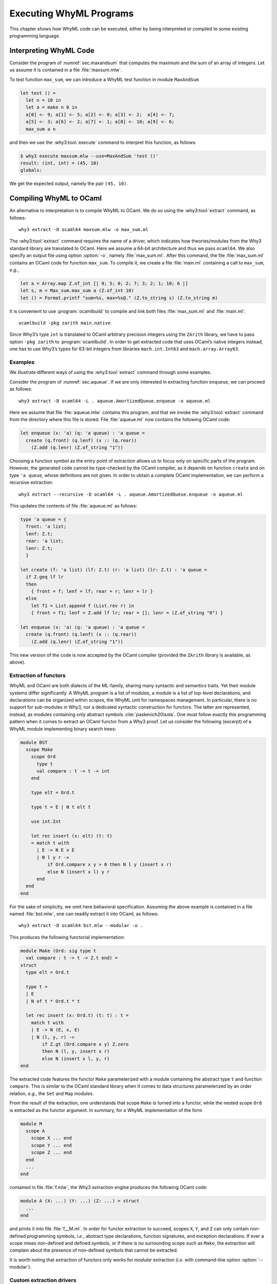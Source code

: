 .. _chap.exec:

Executing WhyML Programs
========================

This chapter shows how WhyML code can be executed, either by being
interpreted or compiled to some existing programming language.

.. _sec.execute:

Interpreting WhyML Code
-----------------------

Consider the program of :numref:`sec.maxandsum` that computes the
maximum and the sum of an array of integers.
Let us assume it is contained in a file :file:`maxsum.mlw`.

To test function ``max_sum``, we can introduce a WhyML test function in
module ``MaxAndSum``

.. code-block:: whyml

      let test () =
        let n = 10 in
        let a = make n 0 in
        a[0] <- 9; a[1] <- 5; a[2] <- 0; a[3] <- 2;  a[4] <- 7;
        a[5] <- 3; a[6] <- 2; a[7] <- 1; a[8] <- 10; a[9] <- 6;
        max_sum a n

and then we use the :why3:tool:`execute` command to interpret this function, as
follows:

.. code-block:: console

    $ why3 execute maxsum.mlw --use=MaxAndSum 'test ()'
    result: (int, int) = (45, 10)
    globals:

We get the expected output, namely the pair ``(45, 10)``.

.. _sec.extract:

Compiling WhyML to OCaml
------------------------

.. program:: why3 extract

An alternative to interpretation is to compile WhyML to OCaml. We do so
using the :why3:tool:`extract` command, as follows:

::

    why3 extract -D ocaml64 maxsum.mlw -o max_sum.ml

The :why3:tool:`extract` command requires the name of a driver, which indicates
how theories/modules from the Why3 standard library are translated to
OCaml. Here we assume a 64-bit architecture and thus we pass
``ocaml64``. We also specify an output file using option :option:`-o`, namely
:file:`max_sum.ml`. After this command, the file :file:`max_sum.ml` contains an
OCaml code for function ``max_sum``. To compile it, we create a file
:file:`main.ml` containing a call to ``max_sum``, *e.g.*,

.. code-block:: ocaml

    let a = Array.map Z.of_int [| 9; 5; 0; 2; 7; 3; 2; 1; 10; 6 |]
    let s, m = Max_sum.max_sum a (Z.of_int 10)
    let () = Format.printf "sum=%s, max=%s@." (Z.to_string s) (Z.to_string m)

It is convenient to use :program:`ocamlbuild` to compile and link both files
:file:`max_sum.ml` and :file:`main.ml`:

::

    ocamlbuild -pkg zarith main.native

Since Why3’s type ``int`` is translated to OCaml arbitrary precision
integers using the ``ZArith`` library, we have to pass option
``-pkg zarith`` to :program:`ocamlbuild`. In order to get extracted code that
uses OCaml’s native integers instead, one has to use Why3’s types for
63-bit integers from libraries ``mach.int.Int63`` and
``mach.array.Array63``.

Examples
''''''''

We illustrate different ways of using the :why3:tool:`extract` command through
some examples.

Consider the program of :numref:`sec.aqueue`.
If we are only interested in extracting function ``enqueue``, we can
proceed as follows:

::

    why3 extract -D ocaml64 -L . aqueue.AmortizedQueue.enqueue -o aqueue.ml

Here we assume that file :file:`aqueue.mlw` contains this program, and that
we invoke the :why3:tool:`extract` command from the directory where this file is stored. File
:file:`aqueue.ml` now contains the following OCaml code:

.. code-block:: ocaml

    let enqueue (x: 'a) (q: 'a queue) : 'a queue =
      create (q.front) (q.lenf) (x :: (q.rear))
        (Z.add (q.lenr) (Z.of_string "1"))

Choosing a function symbol as the entry point of extraction allows us to
focus only on specific parts of the program. However, the generated code
cannot be type-checked by the OCaml compiler, as it depends on function
``create`` and on type ``'a queue``, whose definitions are not given. In
order to obtain a *complete* OCaml implementation, we can perform a
recursive extraction:

::

    why3 extract --recursive -D ocaml64 -L . aqueue.AmortizedQueue.enqueue -o aqueue.ml

This updates the contents of file :file:`aqueue.ml` as follows:

.. code-block:: ocaml

    type 'a queue = {
      front: 'a list;
      lenf: Z.t;
      rear: 'a list;
      lenr: Z.t;
      }

    let create (f: 'a list) (lf: Z.t) (r: 'a list) (lr: Z.t) : 'a queue =
      if Z.geq lf lr
      then
        { front = f; lenf = lf; rear = r; lenr = lr }
      else
        let f1 = List.append f (List.rev r) in
        { front = f1; lenf = Z.add lf lr; rear = []; lenr = (Z.of_string "0") }

    let enqueue (x: 'a) (q: 'a queue) : 'a queue =
      create (q.front) (q.lenf) (x :: (q.rear))
        (Z.add (q.lenr) (Z.of_string "1"))

This new version of the code is now accepted by the OCaml compiler
(provided the ``ZArith`` library is available, as above).

Extraction of functors
''''''''''''''''''''''

WhyML and OCaml are both dialects of the ML-family, sharing many syntactic and
semantics traits. Yet their module systems differ significantly.
A WhyML program is a list of modules, a module is a list of top-level
declarations, and declarations can be organized within *scopes*, the WhyML unit
for namespaces management. In particular, there is no support for sub-modules in
Why3, nor a dedicated syntactic construction for functors. The latter are
represented, instead, as modules containing only abstract symbols
:cite:`paskevich20isola`. One must follow exactly this programming pattern when
it comes to extract an OCaml functor from a Why3 proof. Let us consider the
following (excerpt) of a WhyML module implementing binary search
trees:

.. code-block:: whyml

    module BST
      scope Make
        scope Ord
          type t
          val compare : t -> t -> int
        end

        type elt = Ord.t

        type t = E | N t elt t

        use int.Int

        let rec insert (x: elt) (t: t)
        = match t with
          | E -> N E x E
          | N l y r ->
              if Ord.compare x y > 0 then N l y (insert x r)
              else N (insert x l) y r
          end
      end
    end

For the sake of simplicity, we omit here behavioral specification. Assuming the
above example is contained in a file named :file:`bst.mlw`, one can
readily extract it into OCaml, as follows:

::

    why3 extract -D ocaml64 bst.mlw --modular -o .

This produces the following functorial implementation:

.. code-block:: ocaml

    module Make (Ord: sig type t
      val compare : t -> t -> Z.t end) =
    struct
      type elt = Ord.t

      type t =
      | E
      | N of t * Ord.t * t

      let rec insert (x: Ord.t) (t: t) : t =
        match t with
        | E -> N (E, x, E)
        | N (l, y, r) ->
            if Z.gt (Ord.compare x y) Z.zero
            then N (l, y, insert x r)
            else N (insert x l, y, r)
    end

The extracted code features the functor ``Make`` parameterized with a
module containing the abstract type ``t`` and function
``compare``. This is similar to the OCaml standard library when it
comes to data structures parameterized by an order relation, *e.g.*,
the ``Set`` and ``Map`` modules.

From the result of the extraction, one understands that scope ``Make``
is turned into a functor, while the nested scope ``Ord`` is extracted
as the functor argument. In summary, for a WhyML implementation of the
form

.. code-block:: whyml

    module M
      scope A
        scope X ... end
        scope Y ... end
        scope Z ... end
      end
      ...
    end

contained in file :file:`f.mlw`, the Why3 extraction engine produces the
following OCaml code:

.. code-block:: ocaml

    module A (X: ...) (Y: ...) (Z: ...) = struct
      ...
    end

and prints it into file :file:`f__M.ml`. In order for functor extraction
to succeed, scopes ``X``, ``Y``, and ``Z`` can only contain
non-defined programming symbols, *i.e.*, abstract type declarations,
function signatures, and exception declarations. If ever a scope mixes
non-defined and defined symbols, or if there is no surrounding scope
such as ``Make``, the extraction will complain about
the presence of non-defined symbols that cannot be extracted.

It is worth noting that extraction of functors only works for
*modular* extraction (*i.e.* with command-line option :option:`--modular`).


Custom extraction drivers
'''''''''''''''''''''''''

Several OCaml drivers can be specified on the command line, using option
:option:`-D` several times. In particular, one can provide a custom driver to
map some symbols of a Why3 development to existing OCaml code. Suppose
for instance we have a file :file:`file.mlw` containing a proof
parameterized with some type ``elt`` and some binary function ``f``:

.. code-block:: whyml

    module M
      type elt
      val f (x y: elt) : elt
      let double (x: elt) : elt = f x x
      ...

When it comes to extract this module to OCaml, we may want to
instantiate type ``elt`` with OCaml’s type ``int`` and function ``f``
with OCaml’s addition. For this purpose, we provide the following in a
file :file:`mydriver.drv`:

::

    module file.M
      syntax type elt "int"
      syntax val  f   "%1 + %2"
    end

OCaml fragments to be substituted for Why3 symbols are given as
arbitrary strings, where ``%1``, ``%2``, etc., will be replaced with
actual arguments. Here is the extraction command line and its output:

.. code-block:: console

    $ why3 extract -D ocaml64 -D mydriver.drv -L . file.M
    let double (x: int) : int = x + x
    ...

When using such custom drivers, it is not possible to pass Why3 file
names on the command line; one has to specify module names to be
extracted, as done above.

Compiling to Other Languages
----------------------------

The :why3:tool:`extract` command can produce code for languages other
than just OCaml. This is a matter of choosing a suitable driver.

Compiling to C
''''''''''''''

Consider the following example. It defines a function that returns the
position of the maximum element in an array ``a`` of size ``n``.

.. code-block:: whyml

   use int.Int
   use map.Map as Map
   use mach.c.C
   use mach.int.Int32
   use mach.int.Int64

   function ([]) (a: ptr 'a) (i: int): 'a = Map.get a.data.Array.elts (a.offset + i)

   let locate_max (a: ptr int64) (n: int32): int32
     requires { 0 < n }
     requires { valid a n }
     ensures  { 0 <= result < n }
     ensures  { forall i. 0 <= i < n -> a[i] <= a[result] }
   = let ref idx = 0 in
     for j = 1 to n - 1 do
       invariant { 0 <= idx < n }
       invariant { forall i. 0 <= i < j -> a[i] <= a[idx] }
       if get_ofs a idx < get_ofs a j then idx <- j
     done;
     idx

There are a few differences with a standard WhyML program. The main
one is that the array is described by a value of type ``ptr int64``,
which models a C pointer of type ``int64_t *``.

Among other things, the type ``ptr 'a`` has two fields: ``data`` and
``offset``. The ``data`` field is of type ``array 'a``; its value
represents the content of the memory block (as allocated by
``malloc``) the pointer points into. The ``offset`` field indicates
the actual position of the pointer into that block, as it might not
point at the start of the block.

The WhyML expression ``get_ofs a j`` in the example corresponds to the
C expression ``a[j]``. The assignment ``a[j] = v`` could be expressed
as ``set_ofs a j v``. To access just ``*a`` (i.e., ``a[0]``), one
could use ``get a`` and ``set a v``.

For the access ``a[j]`` to have a well-defined behavior, the memory
block needs to have been allocated and not yet freed, and it needs to
be large enough to accommodate the offset ``j``. This is expressed
using the precondition ``valid a n``, which means that the block
extends at least until ``a.offset + n``.

The code can be extracted to C using the following command:

::

   why3 extract -D c locate_max.mlw

This gives the following C code.

.. code-block:: C

   #include <stdint.h>

   int32_t locate_max(int64_t * a, int32_t n) {
     int32_t idx;
     int32_t j, o;
     idx = 0;
     o = n - 1;
     if (1 <= o) {
       for (j = 1; ; ++j) {
         if (a[idx] < a[j]) {
           idx = j;
         }
         if (j == o) break;
       }
     }
     return idx;
   }

Not any WhyML code can be extracted to C. Here is a list of supported features and a few rules that your code must follow for extraction to succeed.

* Basic datatypes

   * Integer types declared in ``mach.int`` library are supported for
     sizes 16, 32 and 64 bits.

   * The mathematical integer type ``int`` is not supported.

   * The Boolean type and bitwise operators from ``bool.Bool`` are
     supported

   * Character and strings are partially supported via the functions
     declared in ``mach.c.String`` library

   * Floating-point types are not yet supported

* Compound datatypes

   * Record types are supported and translated to C structs.

     Beware that records as such are passed by value and returned by
     value. For example the WhyML code

     .. code-block:: whyml

        use mach.int.Int32
        type r = { x : int32; y : int32 }
        let swap (a : r) : r = { x = a.y ; y = a.x }

     is extracted as

     .. code-block:: c

        #include <stdint.h>

        struct r {
          int32_t x;
          int32_t y;
        };

        struct r swap(struct r a) {
          struct r r;
          r.x = a.y;
          r.y = a.x;
          return r;
        }

   * WhyML arrays are not supported

   * Pointer types are supported via the type ``ptr`` declared in
     library ``mach.c.C``. See above for an example of use.

   * Algebraic datatypes are not supported (even enumerations)

* Pointer aliasing constraints

   The type ``ptr`` from ``mach.c.C`` must be seen as a WhyML mutable
   type, and as such is subject to the WhyML restrictions regarding
   aliasing. In particular, two pointers passed as argument to a
   function are implicitly not aliased.

* Control flow structures

   * Sequences, conditionals, ``while`` loops and ``for`` loops are supported
   * Pattern matching is not supported
   * Exception raising and catching is not supported
   * ``break``, ``continue`` and ``return`` are supported
